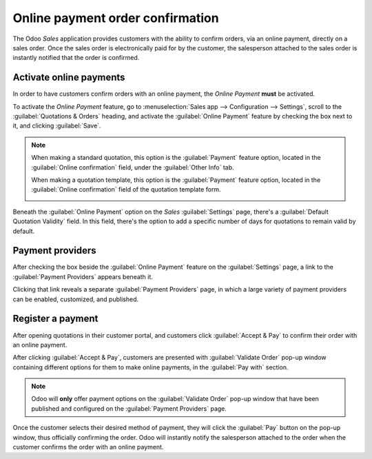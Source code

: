 =================================
Online payment order confirmation
=================================

The Odoo *Sales* application provides customers with the ability to confirm orders, via an online
payment, directly on a sales order. Once the sales order is electronically paid for by the customer,
the salesperson attached to the sales order is instantly notified that the order is confirmed.

Activate online payments
========================

In order to have customers confirm orders with an online payment, the *Online Payment* **must** be
activated.

To activate the *Online Payment* feature, go to :menuselection:`Sales app --> Configuration -->
Settings`, scroll to the :guilabel:`Quotations & Orders` heading, and activate the :guilabel:`Online
Payment` feature by checking the box next to it, and clicking :guilabel:`Save`.

.. image:: get_paid_to_validate/online-payment-setting.png
   :align: center
   :alt: The online payment setting in the Odoo Sales application.

.. note::
   When making a standard quotation, this option is the :guilabel:`Payment` feature option, located
   in the :guilabel:`Online confirmation` field, under the :guilabel:`Other Info` tab.

   .. image:: get_paid_to_validate/online-payment-option-quotation.png
      :align: center
      :alt: The online payment setting on a standard quotation in Odoo Sales.

   When making a quotation template, this option is the :guilabel:`Payment` feature option, located
   in the :guilabel:`Online confirmation` field of the quotation template form.

   .. image:: get_paid_to_validate/online-payment-option-quotation-template.png
      :align: center
      :alt: The online payment setting on quotation template forms in Odoo Sales.

Beneath the :guilabel:`Online Payment` option on the *Sales* :guilabel:`Settings` page, there's a
:guilabel:`Default Quotation Validity` field. In this field, there's the option to add a specific
number of days for quotations to remain valid by default.

Payment providers
=================

After checking the box beside the :guilabel:`Online Payment` feature on the :guilabel:`Settings`
page, a link to the :guilabel:`Payment Providers` appears beneath it.

Clicking that link reveals a separate :guilabel:`Payment Providers` page, in which a large variety
of payment providers can be enabled, customized, and published.

.. image:: get_paid_to_validate/payment-providers-page.png
   :align: center
   :alt: Payment providers page in Odoo Sales.

.. seealso::
   - :doc:`/applications/finance/payment_providers`

Register a payment
==================

After opening quotations in their customer portal, and customers click :guilabel:`Accept & Pay` to
confirm their order with an online payment.

.. image:: get_paid_to_validate/accept-and-pay-button.png
   :align: center
   :alt: The accept and pay button on an online quotation in Odoo Sales.

After clicking :guilabel:`Accept & Pay`, customers are presented with :guilabel:`Validate Order`
pop-up window containing different options for them to make online payments, in the :guilabel:`Pay
with` section.

.. image:: get_paid_to_validate/validate-order-pay-with.png
   :align: center
   :alt: How to register a payment on a validate order pop-up window in Odoo Sales.

.. note::
   Odoo will **only** offer payment options on the :guilabel:`Validate Order` pop-up window that
   have been published and configured on the :guilabel:`Payment Providers` page.

Once the customer selects their desired method of payment, they will click the :guilabel:`Pay`
button on the pop-up window, thus officially confirming the order. Odoo will instantly notify the
salesperson attached to the order when the customer confirms the order with an online payment.

.. seealso::
   - :doc:`/applications/sales/sales/send_quotations/quote_template`
   - :doc:`/applications/sales/sales/send_quotations/get_signature_to_validate`
   - :doc:`/applications/finance/payment_providers`
